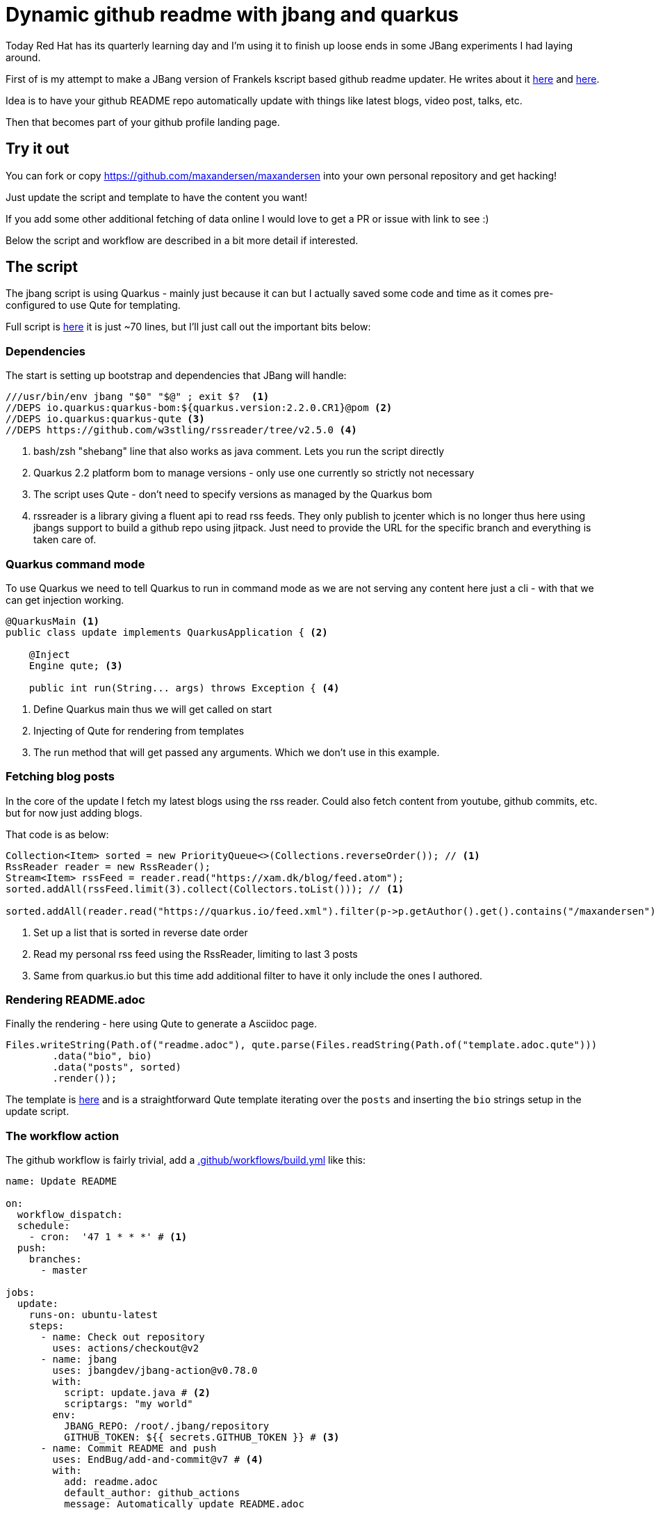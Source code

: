 = Dynamic github readme with jbang and quarkus
:page-layout: post

Today Red Hat has its quarterly learning day and I'm using it to finish up loose
ends in some JBang experiments I had laying around.

First of is my attempt to make a JBang version of Frankels kscript based github readme updater. He writes about it https://blog.frankel.ch/customizing-github-profile/1/[here] and https://blog.frankel.ch/customizing-github-profile/2/[here].

Idea is to have your github README repo automatically update with things like latest blogs, video post, talks, etc. 

Then that becomes part of your github profile landing page.

## Try it out

You can fork or copy https://github.com/maxandersen/maxandersen into your own personal repository and get hacking! 

Just update the script and template to have the content you want!

If you add some other additional fetching of data online I would love to get a PR or issue with link to see :)

Below the script and workflow are described in a bit more detail if interested.

## The script 

The jbang script is using Quarkus - mainly just because it can but I actually saved some code and time as it comes pre-configured to use Qute for templating.

Full script is https://github.com/maxandersen/maxandersen/blob/master/update.java[here] it is just ~70 lines, but I'll just call out the important bits below:

### Dependencies
The start is setting up bootstrap and dependencies that JBang will handle:

[source,java]
----
///usr/bin/env jbang "$0" "$@" ; exit $?  <.>
//DEPS io.quarkus:quarkus-bom:${quarkus.version:2.2.0.CR1}@pom <.>
//DEPS io.quarkus:quarkus-qute <.>
//DEPS https://github.com/w3stling/rssreader/tree/v2.5.0 <.>
----
<.> bash/zsh "shebang" line that also works as java comment. Lets you run the script directly
<.> Quarkus 2.2 platform bom to manage versions - only use one currently so strictly not necessary
<.> The script uses Qute - don't need to specify versions as managed by the Quarkus bom
<.> rssreader is a library giving a fluent api to read rss feeds. They only publish to jcenter which is no longer thus here using jbangs support to build a github repo using jitpack. Just need to provide the URL for the specific branch and everything is taken care of.

### Quarkus command mode

To use Quarkus we need to tell Quarkus to run in command mode as we are not serving any content here just a cli - with that we can get injection working.

[source,java]
----
@QuarkusMain <.>
public class update implements QuarkusApplication { <.>

    @Inject
    Engine qute; <.>

    public int run(String... args) throws Exception { <.>
----
<.> Define Quarkus main thus we will get called on start
<.> Injecting of Qute for rendering from templates
<.> The run method that will get passed any arguments. Which we don't use in this example.

### Fetching blog posts

In the core of the update I fetch my latest blogs using the rss reader. Could also fetch content from youtube, github commits, etc. but for now just adding blogs.

That code is as below:

[source,java]
----
Collection<Item> sorted = new PriorityQueue<>(Collections.reverseOrder()); // <1>
RssReader reader = new RssReader();
Stream<Item> rssFeed = reader.read("https://xam.dk/blog/feed.atom");
sorted.addAll(rssFeed.limit(3).collect(Collectors.toList())); // <.>

sorted.addAll(reader.read("https://quarkus.io/feed.xml").filter(p->p.getAuthor().get().contains("/maxandersen")).limit(3).collect(Collectors.toList())); // <.>
----
<.> Set up a list that is sorted in reverse date order
<.> Read my personal rss feed using the RssReader, limiting to last 3 posts
<.> Same from quarkus.io but this time add additional filter to have it only include the ones I authored.

### Rendering README.adoc

Finally the rendering - here using Qute to generate a Asciidoc page.

[source,java]
----
Files.writeString(Path.of("readme.adoc"), qute.parse(Files.readString(Path.of("template.adoc.qute")))
        .data("bio", bio)
        .data("posts", sorted)
        .render());
----

The template is https://github.com/maxandersen/maxandersen/blob/master/template.adoc.qute[here] and is a straightforward Qute template iterating over the `posts` and inserting the `bio` strings setup in the update script.

### The workflow action

The github workflow is fairly trivial, add a https://github.com/maxandersen/maxandersen/blob/master/.github/workflows/build.yml[.github/workflows/build.yml] like this:

[source,yaml]
----
name: Update README

on:
  workflow_dispatch:
  schedule:
    - cron:  '47 1 * * *' # <.>
  push:
    branches:
      - master

jobs:
  update:
    runs-on: ubuntu-latest
    steps:
      - name: Check out repository
        uses: actions/checkout@v2
      - name: jbang
        uses: jbangdev/jbang-action@v0.78.0
        with:
          script: update.java # <.>
          scriptargs: "my world"
        env:
          JBANG_REPO: /root/.jbang/repository
          GITHUB_TOKEN: ${{ secrets.GITHUB_TOKEN }} # <.>
      - name: Commit README and push
        uses: EndBug/add-and-commit@v7 # <.>
        with:
          add: readme.adoc
          default_author: github_actions
          message: Automatically update README.adoc
---- 
<.> Setup cron schedule to build every day
<.> Run jbang script to generate readme file
<.> Setup a GITHUB_TOKEN in repository to use from script
<.> Commit and push readme

Hope that was useful showing the power and simplicity of Java when used with tools like JBang and Quarkus :)

Have fun!
